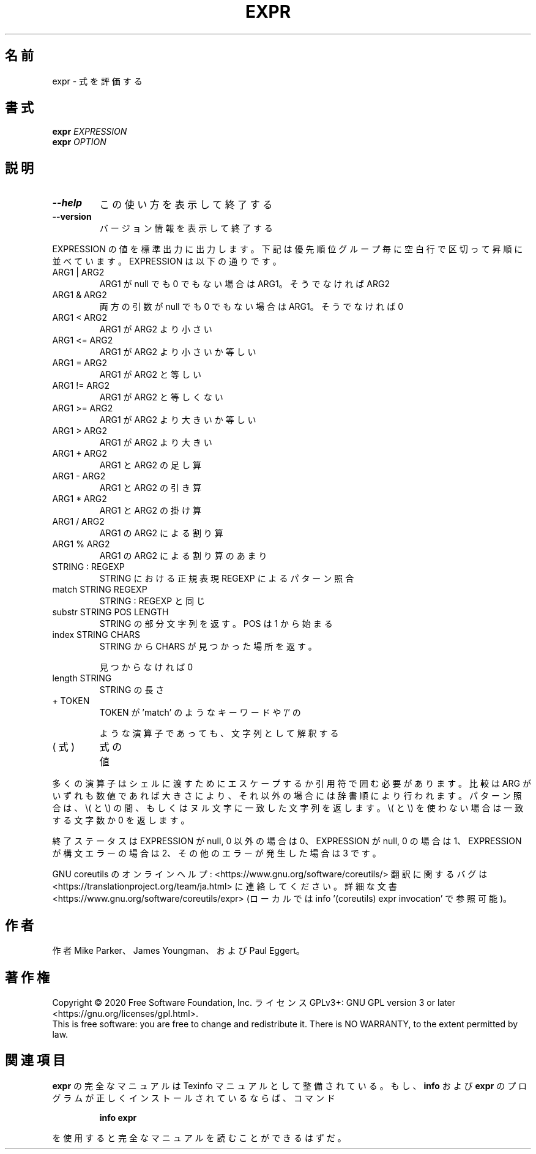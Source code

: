 .\" DO NOT MODIFY THIS FILE!  It was generated by help2man 1.47.13.
.TH EXPR "1" "2021年4月" "GNU coreutils" "ユーザーコマンド"
.SH 名前
expr \- 式を評価する
.SH 書式
.B expr
\fI\,EXPRESSION\/\fR
.br
.B expr
\fI\,OPTION\/\fR
.SH 説明
.\" Add any additional description here
.TP
\fB\-\-help\fR
この使い方を表示して終了する
.TP
\fB\-\-version\fR
バージョン情報を表示して終了する
.PP
EXPRESSION の値を標準出力に出力します。下記は優先順位グループ毎に空白行
で区切って昇順に並べています。 EXPRESSION は以下の通りです。
.TP
ARG1 | ARG2
ARG1 が null でも 0 でもない場合は ARG1。そうでなければ ARG2
.TP
ARG1 & ARG2
両方の引数が null でも 0 でもない場合は ARG1。そうでなければ 0
.TP
ARG1 < ARG2
ARG1 が ARG2 より小さい
.TP
ARG1 <= ARG2
ARG1 が ARG2 より小さいか等しい
.TP
ARG1 = ARG2
ARG1 が ARG2 と等しい
.TP
ARG1 != ARG2
ARG1 が ARG2 と等しくない
.TP
ARG1 >= ARG2
ARG1 が ARG2 より大きいか等しい
.TP
ARG1 > ARG2
ARG1 が ARG2 より大きい
.TP
ARG1 + ARG2
ARG1 と ARG2 の足し算
.TP
ARG1 \- ARG2
ARG1 と ARG2 の引き算
.TP
ARG1 * ARG2
ARG1 と ARG2 の掛け算
.TP
ARG1 / ARG2
ARG1 の ARG2 による割り算
.TP
ARG1 % ARG2
ARG1 の ARG2 による割り算のあまり
.TP
STRING : REGEXP
STRING における正規表現 REGEXP によるパターン照合
.TP
match STRING REGEXP
STRING : REGEXP と同じ
.TP
substr STRING POS LENGTH
STRING の部分文字列を返す。 POS は 1 から始まる
.TP
index STRING CHARS
STRING から CHARS が見つかった場所を返す。
.IP
見つからなければ 0
.TP
length STRING
STRING の長さ
.TP
+ TOKEN
TOKEN が 'match' のようなキーワードや '/' の
.IP
ような演算子であっても、文字列として解釈する
.TP
( 式 )
式の値
.PP
多くの演算子はシェルに渡すためにエスケープするか引用符で囲む必要があります。
比較は ARG がいずれも数値であれば大きさにより、それ以外の場合には辞書順に
より行われます。パターン照合は、 \e( と \e) の間、 もしくはヌル文字に一致した
文字列を返します。 \e( と \e) を使わない場合は一致する文字数か 0 を返します。
.PP
終了ステータスは EXPRESSION が null, 0 以外の場合は 0、
EXPRESSION が null, 0 の場合は 1、
EXPRESSION が構文エラーの場合は 2、
その他のエラーが発生した場合は 3 です。
.PP
GNU coreutils のオンラインヘルプ: <https://www.gnu.org/software/coreutils/>
翻訳に関するバグは <https://translationproject.org/team/ja.html> に連絡してください。
詳細な文書 <https://www.gnu.org/software/coreutils/expr>
(ローカルでは info '(coreutils) expr invocation' で参照可能)。
.SH 作者
作者 Mike Parker、 James Youngman、および Paul Eggert。
.SH 著作権
Copyright \(co 2020 Free Software Foundation, Inc.
ライセンス GPLv3+: GNU GPL version 3 or later <https://gnu.org/licenses/gpl.html>.
.br
This is free software: you are free to change and redistribute it.
There is NO WARRANTY, to the extent permitted by law.
.SH 関連項目
.B expr
の完全なマニュアルは Texinfo マニュアルとして整備されている。もし、
.B info
および
.B expr
のプログラムが正しくインストールされているならば、コマンド
.IP
.B info expr
.PP
を使用すると完全なマニュアルを読むことができるはずだ。
